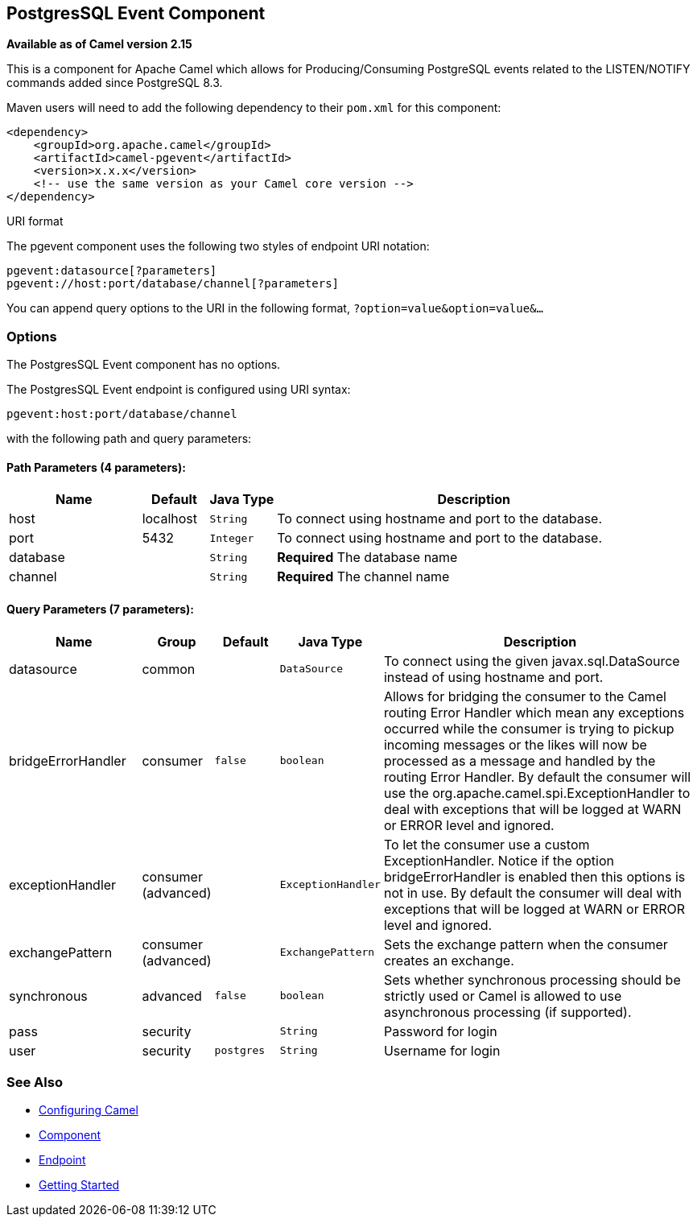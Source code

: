 ## PostgresSQL Event Component

*Available as of Camel version 2.15*

This is a component for Apache Camel which allows for
Producing/Consuming PostgreSQL events related to the LISTEN/NOTIFY
commands added since PostgreSQL 8.3.

Maven users will need to add the following dependency to their `pom.xml`
for this component:

[source,xml]
------------------------------------------------------------
<dependency>
    <groupId>org.apache.camel</groupId>
    <artifactId>camel-pgevent</artifactId>
    <version>x.x.x</version>
    <!-- use the same version as your Camel core version -->
</dependency>
------------------------------------------------------------

URI format

The pgevent component uses the following two styles of endpoint URI
notation:

[source,java]
-------------------------------------------------
pgevent:datasource[?parameters]
pgevent://host:port/database/channel[?parameters]
-------------------------------------------------

You can append query options to the URI in the following format,
`?option=value&option=value&...`

### Options


// component options: START
The PostgresSQL Event component has no options.
// component options: END



// endpoint options: START
The PostgresSQL Event endpoint is configured using URI syntax:

    pgevent:host:port/database/channel

with the following path and query parameters:

#### Path Parameters (4 parameters):

[width="100%",cols="2,1,1m,6",options="header"]
|=======================================================================
| Name | Default | Java Type | Description
| host | localhost | String | To connect using hostname and port to the database.
| port | 5432 | Integer | To connect using hostname and port to the database.
| database |  | String | *Required* The database name
| channel |  | String | *Required* The channel name
|=======================================================================

#### Query Parameters (7 parameters):

[width="100%",cols="2,1,1m,1m,5",options="header"]
|=======================================================================
| Name | Group | Default | Java Type | Description
| datasource | common |  | DataSource | To connect using the given javax.sql.DataSource instead of using hostname and port.
| bridgeErrorHandler | consumer | false | boolean | Allows for bridging the consumer to the Camel routing Error Handler which mean any exceptions occurred while the consumer is trying to pickup incoming messages or the likes will now be processed as a message and handled by the routing Error Handler. By default the consumer will use the org.apache.camel.spi.ExceptionHandler to deal with exceptions that will be logged at WARN or ERROR level and ignored.
| exceptionHandler | consumer (advanced) |  | ExceptionHandler | To let the consumer use a custom ExceptionHandler. Notice if the option bridgeErrorHandler is enabled then this options is not in use. By default the consumer will deal with exceptions that will be logged at WARN or ERROR level and ignored.
| exchangePattern | consumer (advanced) |  | ExchangePattern | Sets the exchange pattern when the consumer creates an exchange.
| synchronous | advanced | false | boolean | Sets whether synchronous processing should be strictly used or Camel is allowed to use asynchronous processing (if supported).
| pass | security |  | String | Password for login
| user | security | postgres | String | Username for login
|=======================================================================
// endpoint options: END


### See Also

* link:configuring-camel.html[Configuring Camel]
* link:component.html[Component]
* link:endpoint.html[Endpoint]
* link:getting-started.html[Getting Started]
